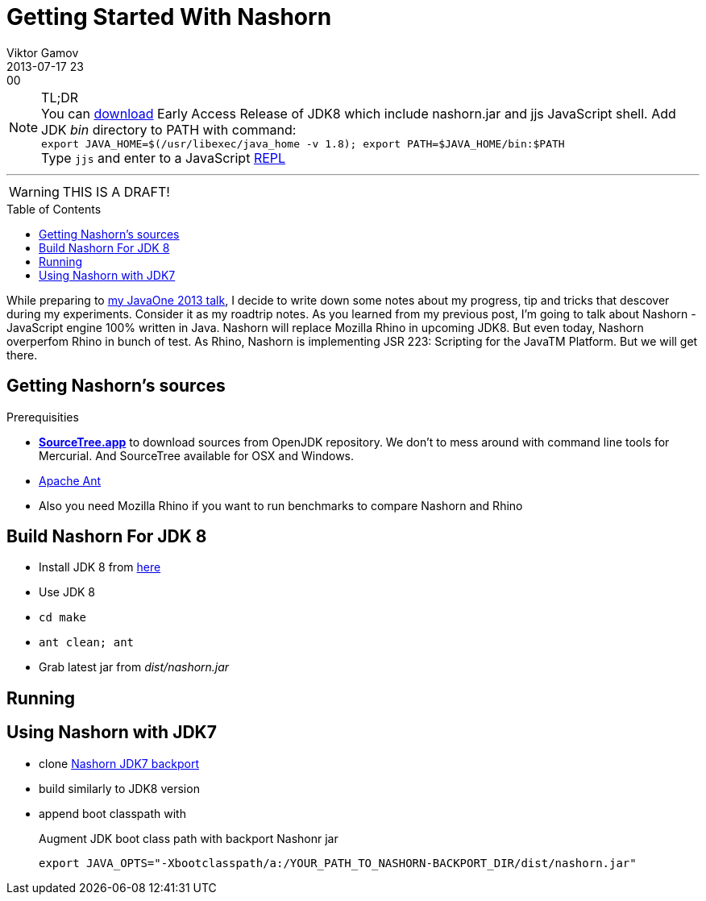 = Getting Started With Nashorn
Viktor Gamov
2013-07-17 23:00
:imagesdir: ../images
:icons: font
:toc:
:toc-placement!:
ifndef::awestruct[]
:awestruct-layout: post
:awestruct-published: false
:awestruct-tags: [nashorn, javascript, java]
:idprefix:
:idseparator: -
endif::awestruct[]
:mdash: &#8212;
:jdk-ea: https://jdk8.java.net/download.html
:my-j1: https://oracleus.activeevents.com/2013/connect/sessionDetail.ww?SESSION_ID=5793

.TL;DR
NOTE: You can {jdk-ea}[download] Early Access Release of JDK8 which include +nashorn.jar+ and +jjs+ JavaScript shell. Add JDK _bin_ directory to +PATH+ with command: +
`export JAVA_HOME=$(/usr/libexec/java_home -v 1.8); export PATH=$JAVA_HOME/bin:$PATH` +
Type `jjs` and enter to a JavaScript http://en.wikipedia.org/wiki/REPL[REPL]

'''

WARNING: THIS IS A DRAFT!

toc::[]

While preparing to {my-j1}[my JavaOne 2013 talk], I decide to write down some notes about my progress, tip and tricks that descover during my experiments. Consider it as my roadtrip notes.
As you learned from my previous post, I'm going to talk about Nashorn - JavaScript engine 100% written in Java. Nashorn will replace Mozilla Rhino in upcoming JDK8. But even today, Nashorn overperfom Rhino in bunch of test. As Rhino, Nashorn is implementing JSR 223: Scripting for the JavaTM Platform. But we will get there.

== Getting Nashorn's sources ==

.Prerequisities
* http://www.sourcetreeapp.com/[*SourceTree.app*] to download sources from OpenJDK repository. We don't to mess around with command line tools for Mercurial. And SourceTree available for OSX and Windows.
* http://ant.apache.org/[Apache Ant]
* Also you need Mozilla Rhino if you want to run benchmarks to compare Nashorn and Rhino

== Build Nashorn For JDK 8

* Install JDK 8 from http://jdk8.java.net/download.html[here]
* Use JDK 8 
* `cd make`
* `ant clean; ant`
* Grab latest jar from _dist/nashorn.jar_

== Running

== Using Nashorn with JDK7

* clone https://bitbucket.org/ramonza/nashorn-backport[Nashorn JDK7 backport]
* build similarly to JDK8 version
* append boot classpath with 
+

.Augment JDK boot class path with backport Nashonr jar
[source,shell]
----
export JAVA_OPTS="-Xbootclasspath/a:/YOUR_PATH_TO_NASHORN-BACKPORT_DIR/dist/nashorn.jar"
----